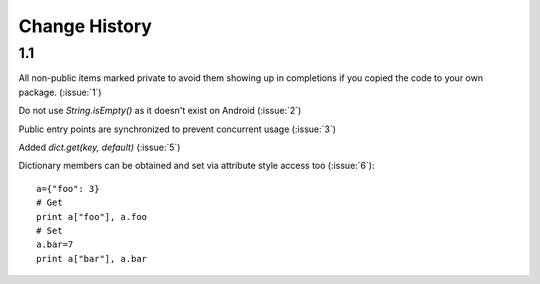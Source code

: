 Change History
**************

1.1
===

All non-public items marked private to avoid them showing up in
completions if you copied the code to your own package.  (:issue:`1`)

Do not use `String.isEmpty()` as it doesn't exist on Android (:issue:`2`)

Public entry points are synchronized to prevent concurrent usage (:issue:`3`)

Added `dict.get(key, default)` (:issue:`5`)

Dictionary members can be obtained and set via attribute style access
too (:issue:`6`)::

   a={"foo": 3}
   # Get
   print a["foo"], a.foo
   # Set
   a.bar=7
   print a["bar"], a.bar

